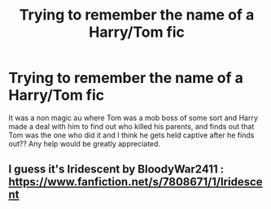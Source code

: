#+TITLE: Trying to remember the name of a Harry/Tom fic

* Trying to remember the name of a Harry/Tom fic
:PROPERTIES:
:Author: Lost-Secret
:Score: 1
:DateUnix: 1600227626.0
:DateShort: 2020-Sep-16
:FlairText: What's That Fic?
:END:
It was a non magic au where Tom was a mob boss of some sort and Harry made a deal with him to find out who killed his parents, and finds out that Tom was the one who did it and I think he gets held captive after he finds out?? Any help would be greatly appreciated.


** I guess it's Iridescent by BloodyWar2411 : [[https://www.fanfiction.net/s/7808671/1/Iridescent]]
:PROPERTIES:
:Author: dekubaku
:Score: 1
:DateUnix: 1600258088.0
:DateShort: 2020-Sep-16
:END:
